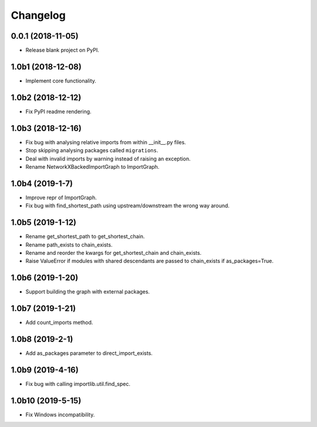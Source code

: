 
Changelog
=========

0.0.1 (2018-11-05)
------------------

* Release blank project on PyPI.

1.0b1 (2018-12-08)
------------------

* Implement core functionality.

1.0b2 (2018-12-12)
------------------

* Fix PyPI readme rendering.

1.0b3 (2018-12-16)
------------------

* Fix bug with analysing relative imports from within __init__.py files.
* Stop skipping analysing packages called ``migrations``.
* Deal with invalid imports by warning instead of raising an exception.
* Rename NetworkXBackedImportGraph to ImportGraph.

1.0b4 (2019-1-7)
----------------

* Improve repr of ImportGraph.
* Fix bug with find_shortest_path using upstream/downstream the wrong way around.

1.0b5 (2019-1-12)
-----------------
* Rename get_shortest_path to get_shortest_chain.
* Rename path_exists to chain_exists.
* Rename and reorder the kwargs for get_shortest_chain and chain_exists.
* Raise ValueError if modules with shared descendants are passed to chain_exists if as_packages=True.

1.0b6 (2019-1-20)
-----------------
* Support building the graph with external packages.

1.0b7 (2019-1-21)
-----------------
* Add count_imports method.

1.0b8 (2019-2-1)
----------------
* Add as_packages parameter to direct_import_exists.

1.0b9 (2019-4-16)
-----------------
* Fix bug with calling importlib.util.find_spec.

1.0b10 (2019-5-15)
------------------
* Fix Windows incompatibility.
